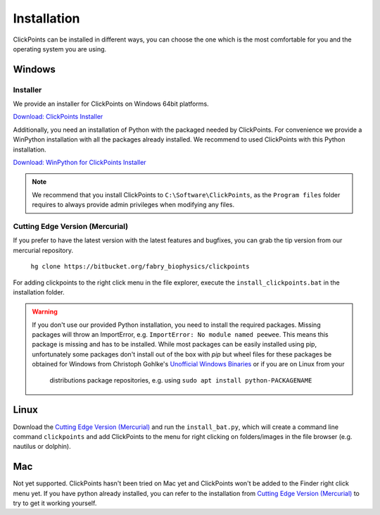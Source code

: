 Installation
============

ClickPoints can be installed in different ways, you can choose the one which is the most comfortable for you and the
operating system you are using.

Windows
-------

Installer
~~~~~~~~~

We provide an installer for ClickPoints on Windows 64bit platforms.

`Download: ClickPoints Installer <https://bitbucket.org/fabry_biophysics/clickpoints/downloads/ClickPoints_latest.exe>`_

Additionally, you need an installation of Python with the packaged needed by ClickPoints. For convenience we provide a
WinPython installation with all the packages already installed. We recommend to used ClickPoints with this Python installation.

`Download: WinPython for ClickPoints Installer <https://bitbucket.org/fabry_biophysics/clickpoints/downloads/WinPython_ClickPoints.exe>`_

.. note::
    We recommend that you install ClickPoints to ``C:\Software\ClickPoints``, as the ``Program files`` folder requires
    to always provide admin privileges when modifying any files.


Cutting Edge Version (Mercurial)
~~~~~~~~~~~~~~~~~~~~~~~~~~~~~~~~

If you prefer to have the latest version with the latest features and bugfixes, you can grab the tip version from our
mercurial repository.

    ``hg clone https://bitbucket.org/fabry_biophysics/clickpoints``

For adding clickpoints to the right click menu in the file explorer, execute the ``install_clickpoints.bat`` in the installation folder.

.. warning::
    If you don't use our provided Python installation, you need to install the required packages. Missing packages will
    throw an ImportError, e.g. ``ImportError: No module named peewee``. This means this package is missing and has to be
    installed. While most packages can be easily installed using pip, unfortunately some packages don't install out of
    the box with `pip` but wheel files for these packages be obtained for Windows from Christoph Gohlke's
    `Unofficial Windows Binaries <http://www.lfd.uci.edu/~gohlke/pythonlibs/>`_ or if you are on Linux from your
     distributions package repositories, e.g. using ``sudo apt install python-PACKAGENAME``

Linux
-----

Download the `Cutting Edge Version (Mercurial)`_ and run the ``install_bat.py``, which will create a command line
command ``clickpoints`` and add ClickPoints to the menu for right clicking on folders/images in the file browser (e.g.
nautilus or dolphin).

Mac
---

Not yet supported. ClickPoints hasn't been tried on Mac yet and ClickPoints won't be added to the Finder right click menu
yet. If you have python already installed, you can refer to the installation from `Cutting Edge Version (Mercurial)`_ to try to get it working
yourself.


